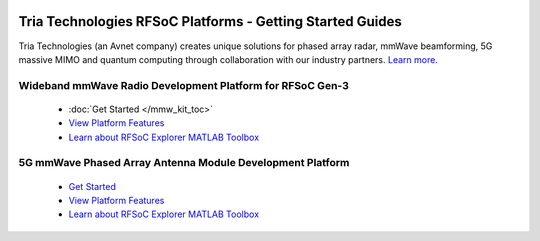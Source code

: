   
  .. image:: images_toc/TRIA-Color-CMYK.png
       :scale: 50%
       :align: center

Tria Technologies RFSoC Platforms - Getting Started Guides
==================================================================================
Tria Technologies (an Avnet company) creates unique solutions for phased array radar, mmWave beamforming, 5G massive MIMO and quantum computing through collaboration with our industry partners. `Learn more. <https://www.avnet.com/wps/portal/us/products/avnet-boards/applications/rfsoc-and-mmwave/>`_

Wideband mmWave Radio Development Platform for RFSoC Gen-3
----------------------------------------------------------------------------------

  .. image:: images_toc/zcu208_dtrx2.jpg
       :scale: 50%

  * :doc:`Get Started </mmw_kit_toc>`
  * `View Platform Features <https://avnet.me/rfsoc-mmwave>`_
  * `Learn about RFSoC Explorer MATLAB Toolbox <https://avnet.me/rfsoc-explorer>`_

5G mmWave Phased Array Antenna Module Development Platform
----------------------------------------------------------------------------------

  .. image:: images_toc/zcu208_FjkPaam.jpg
       :scale: 50%

  * `Get Started <https://github.com/Avnet/Fujikura-beamforming>`_
  * `View Platform Features <https://avnet.me/5g-mmwave-paam-platform>`_
  * `Learn about RFSoC Explorer MATLAB Toolbox <https://avnet.me/rfsoc-explorer>`_


   